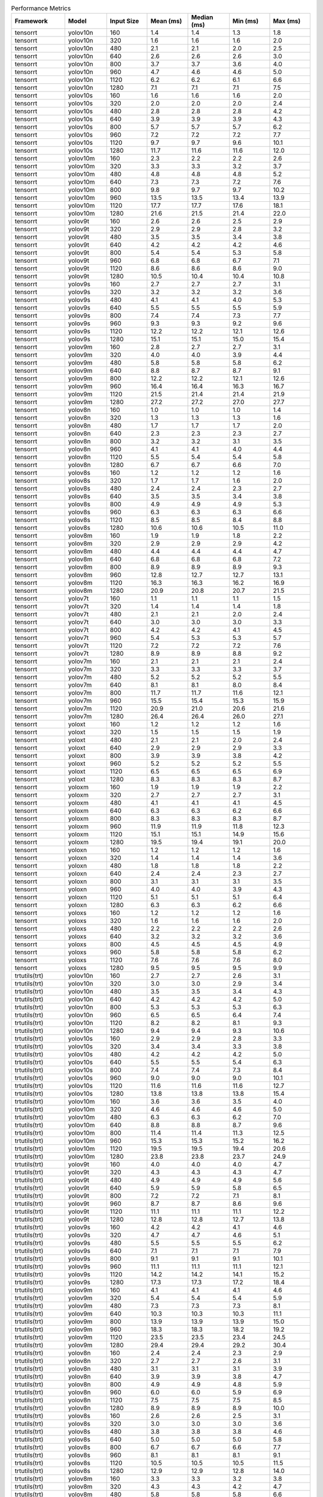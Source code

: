 .. csv-table:: Performance Metrics
   :header: Framework,Model,Input Size,Mean (ms),Median (ms),Min (ms),Max (ms)
   :widths: 10,10,10,10,10,10,10

   tensorrt,yolov10n,160,1.4,1.4,1.3,1.8
   tensorrt,yolov10n,320,1.6,1.6,1.6,2.0
   tensorrt,yolov10n,480,2.1,2.1,2.0,2.5
   tensorrt,yolov10n,640,2.6,2.6,2.6,3.0
   tensorrt,yolov10n,800,3.7,3.7,3.6,4.0
   tensorrt,yolov10n,960,4.7,4.6,4.6,5.0
   tensorrt,yolov10n,1120,6.2,6.2,6.1,6.6
   tensorrt,yolov10n,1280,7.1,7.1,7.1,7.5
   tensorrt,yolov10s,160,1.6,1.6,1.6,2.0
   tensorrt,yolov10s,320,2.0,2.0,2.0,2.4
   tensorrt,yolov10s,480,2.8,2.8,2.8,4.2
   tensorrt,yolov10s,640,3.9,3.9,3.9,4.3
   tensorrt,yolov10s,800,5.7,5.7,5.7,6.2
   tensorrt,yolov10s,960,7.2,7.2,7.2,7.7
   tensorrt,yolov10s,1120,9.7,9.7,9.6,10.1
   tensorrt,yolov10s,1280,11.7,11.6,11.6,12.0
   tensorrt,yolov10m,160,2.3,2.2,2.2,2.6
   tensorrt,yolov10m,320,3.3,3.3,3.2,3.7
   tensorrt,yolov10m,480,4.8,4.8,4.8,5.2
   tensorrt,yolov10m,640,7.3,7.3,7.2,7.6
   tensorrt,yolov10m,800,9.8,9.7,9.7,10.2
   tensorrt,yolov10m,960,13.5,13.5,13.4,13.9
   tensorrt,yolov10m,1120,17.7,17.7,17.6,18.1
   tensorrt,yolov10m,1280,21.6,21.5,21.4,22.0
   tensorrt,yolov9t,160,2.6,2.6,2.5,2.9
   tensorrt,yolov9t,320,2.9,2.9,2.8,3.2
   tensorrt,yolov9t,480,3.5,3.5,3.4,3.8
   tensorrt,yolov9t,640,4.2,4.2,4.2,4.6
   tensorrt,yolov9t,800,5.4,5.4,5.3,5.8
   tensorrt,yolov9t,960,6.8,6.8,6.7,7.1
   tensorrt,yolov9t,1120,8.6,8.6,8.6,9.0
   tensorrt,yolov9t,1280,10.5,10.4,10.4,10.8
   tensorrt,yolov9s,160,2.7,2.7,2.7,3.1
   tensorrt,yolov9s,320,3.2,3.2,3.2,3.6
   tensorrt,yolov9s,480,4.1,4.1,4.0,5.3
   tensorrt,yolov9s,640,5.5,5.5,5.5,5.9
   tensorrt,yolov9s,800,7.4,7.4,7.3,7.7
   tensorrt,yolov9s,960,9.3,9.3,9.2,9.6
   tensorrt,yolov9s,1120,12.2,12.2,12.1,12.6
   tensorrt,yolov9s,1280,15.1,15.1,15.0,15.4
   tensorrt,yolov9m,160,2.8,2.7,2.7,3.1
   tensorrt,yolov9m,320,4.0,4.0,3.9,4.4
   tensorrt,yolov9m,480,5.8,5.8,5.8,6.2
   tensorrt,yolov9m,640,8.8,8.7,8.7,9.1
   tensorrt,yolov9m,800,12.2,12.2,12.1,12.6
   tensorrt,yolov9m,960,16.4,16.4,16.3,16.7
   tensorrt,yolov9m,1120,21.5,21.4,21.4,21.9
   tensorrt,yolov9m,1280,27.2,27.2,27.0,27.7
   tensorrt,yolov8n,160,1.0,1.0,1.0,1.4
   tensorrt,yolov8n,320,1.3,1.3,1.3,1.6
   tensorrt,yolov8n,480,1.7,1.7,1.7,2.0
   tensorrt,yolov8n,640,2.3,2.3,2.3,2.7
   tensorrt,yolov8n,800,3.2,3.2,3.1,3.5
   tensorrt,yolov8n,960,4.1,4.1,4.0,4.4
   tensorrt,yolov8n,1120,5.5,5.4,5.4,5.8
   tensorrt,yolov8n,1280,6.7,6.7,6.6,7.0
   tensorrt,yolov8s,160,1.2,1.2,1.2,1.6
   tensorrt,yolov8s,320,1.7,1.7,1.6,2.0
   tensorrt,yolov8s,480,2.4,2.4,2.3,2.7
   tensorrt,yolov8s,640,3.5,3.5,3.4,3.8
   tensorrt,yolov8s,800,4.9,4.9,4.9,5.3
   tensorrt,yolov8s,960,6.3,6.3,6.3,6.6
   tensorrt,yolov8s,1120,8.5,8.5,8.4,8.8
   tensorrt,yolov8s,1280,10.6,10.6,10.5,11.0
   tensorrt,yolov8m,160,1.9,1.9,1.8,2.2
   tensorrt,yolov8m,320,2.9,2.9,2.9,4.2
   tensorrt,yolov8m,480,4.4,4.4,4.4,4.7
   tensorrt,yolov8m,640,6.8,6.8,6.8,7.2
   tensorrt,yolov8m,800,8.9,8.9,8.9,9.3
   tensorrt,yolov8m,960,12.8,12.7,12.7,13.1
   tensorrt,yolov8m,1120,16.3,16.3,16.2,16.9
   tensorrt,yolov8m,1280,20.9,20.8,20.7,21.5
   tensorrt,yolov7t,160,1.1,1.1,1.1,1.5
   tensorrt,yolov7t,320,1.4,1.4,1.4,1.8
   tensorrt,yolov7t,480,2.1,2.1,2.0,2.4
   tensorrt,yolov7t,640,3.0,3.0,3.0,3.3
   tensorrt,yolov7t,800,4.2,4.2,4.1,4.5
   tensorrt,yolov7t,960,5.4,5.3,5.3,5.7
   tensorrt,yolov7t,1120,7.2,7.2,7.2,7.6
   tensorrt,yolov7t,1280,8.9,8.9,8.8,9.2
   tensorrt,yolov7m,160,2.1,2.1,2.1,2.4
   tensorrt,yolov7m,320,3.3,3.3,3.3,3.7
   tensorrt,yolov7m,480,5.2,5.2,5.2,5.5
   tensorrt,yolov7m,640,8.1,8.1,8.0,8.4
   tensorrt,yolov7m,800,11.7,11.7,11.6,12.1
   tensorrt,yolov7m,960,15.5,15.4,15.3,15.9
   tensorrt,yolov7m,1120,20.9,21.0,20.6,21.6
   tensorrt,yolov7m,1280,26.4,26.4,26.0,27.1
   tensorrt,yoloxt,160,1.2,1.2,1.2,1.6
   tensorrt,yoloxt,320,1.5,1.5,1.5,1.9
   tensorrt,yoloxt,480,2.1,2.1,2.0,2.4
   tensorrt,yoloxt,640,2.9,2.9,2.9,3.3
   tensorrt,yoloxt,800,3.9,3.9,3.8,4.2
   tensorrt,yoloxt,960,5.2,5.2,5.2,5.5
   tensorrt,yoloxt,1120,6.5,6.5,6.5,6.9
   tensorrt,yoloxt,1280,8.3,8.3,8.3,8.7
   tensorrt,yoloxm,160,1.9,1.9,1.9,2.2
   tensorrt,yoloxm,320,2.7,2.7,2.7,3.1
   tensorrt,yoloxm,480,4.1,4.1,4.1,4.5
   tensorrt,yoloxm,640,6.3,6.3,6.2,6.6
   tensorrt,yoloxm,800,8.3,8.3,8.3,8.7
   tensorrt,yoloxm,960,11.9,11.9,11.8,12.3
   tensorrt,yoloxm,1120,15.1,15.1,14.9,15.6
   tensorrt,yoloxm,1280,19.5,19.4,19.1,20.0
   tensorrt,yoloxn,160,1.2,1.2,1.2,1.6
   tensorrt,yoloxn,320,1.4,1.4,1.4,3.6
   tensorrt,yoloxn,480,1.8,1.8,1.8,2.2
   tensorrt,yoloxn,640,2.4,2.4,2.3,2.7
   tensorrt,yoloxn,800,3.1,3.1,3.1,3.5
   tensorrt,yoloxn,960,4.0,4.0,3.9,4.3
   tensorrt,yoloxn,1120,5.1,5.1,5.1,6.4
   tensorrt,yoloxn,1280,6.3,6.3,6.2,6.6
   tensorrt,yoloxs,160,1.2,1.2,1.2,1.6
   tensorrt,yoloxs,320,1.6,1.6,1.6,2.0
   tensorrt,yoloxs,480,2.2,2.2,2.2,2.6
   tensorrt,yoloxs,640,3.2,3.2,3.2,3.6
   tensorrt,yoloxs,800,4.5,4.5,4.5,4.9
   tensorrt,yoloxs,960,5.8,5.8,5.8,6.2
   tensorrt,yoloxs,1120,7.6,7.6,7.6,8.0
   tensorrt,yoloxs,1280,9.5,9.5,9.5,9.9
   trtutils(trt),yolov10n,160,2.7,2.7,2.6,3.1
   trtutils(trt),yolov10n,320,3.0,3.0,2.9,3.4
   trtutils(trt),yolov10n,480,3.5,3.5,3.4,4.3
   trtutils(trt),yolov10n,640,4.2,4.2,4.2,5.0
   trtutils(trt),yolov10n,800,5.3,5.3,5.3,6.3
   trtutils(trt),yolov10n,960,6.5,6.5,6.4,7.4
   trtutils(trt),yolov10n,1120,8.2,8.2,8.1,9.3
   trtutils(trt),yolov10n,1280,9.4,9.4,9.3,10.6
   trtutils(trt),yolov10s,160,2.9,2.9,2.8,3.3
   trtutils(trt),yolov10s,320,3.4,3.4,3.3,3.8
   trtutils(trt),yolov10s,480,4.2,4.2,4.2,5.0
   trtutils(trt),yolov10s,640,5.5,5.5,5.4,6.3
   trtutils(trt),yolov10s,800,7.4,7.4,7.3,8.4
   trtutils(trt),yolov10s,960,9.0,9.0,9.0,10.1
   trtutils(trt),yolov10s,1120,11.6,11.6,11.6,12.7
   trtutils(trt),yolov10s,1280,13.8,13.8,13.8,15.4
   trtutils(trt),yolov10m,160,3.6,3.6,3.5,4.0
   trtutils(trt),yolov10m,320,4.6,4.6,4.6,5.0
   trtutils(trt),yolov10m,480,6.3,6.3,6.2,7.0
   trtutils(trt),yolov10m,640,8.8,8.8,8.7,9.6
   trtutils(trt),yolov10m,800,11.4,11.4,11.3,12.5
   trtutils(trt),yolov10m,960,15.3,15.3,15.2,16.2
   trtutils(trt),yolov10m,1120,19.5,19.5,19.4,20.6
   trtutils(trt),yolov10m,1280,23.8,23.8,23.7,24.9
   trtutils(trt),yolov9t,160,4.0,4.0,4.0,4.7
   trtutils(trt),yolov9t,320,4.3,4.3,4.3,4.7
   trtutils(trt),yolov9t,480,4.9,4.9,4.9,5.6
   trtutils(trt),yolov9t,640,5.9,5.9,5.8,6.5
   trtutils(trt),yolov9t,800,7.2,7.2,7.1,8.1
   trtutils(trt),yolov9t,960,8.7,8.7,8.6,9.6
   trtutils(trt),yolov9t,1120,11.1,11.1,11.1,12.2
   trtutils(trt),yolov9t,1280,12.8,12.8,12.7,13.8
   trtutils(trt),yolov9s,160,4.2,4.2,4.1,4.6
   trtutils(trt),yolov9s,320,4.7,4.7,4.6,5.1
   trtutils(trt),yolov9s,480,5.5,5.5,5.5,6.2
   trtutils(trt),yolov9s,640,7.1,7.1,7.1,7.9
   trtutils(trt),yolov9s,800,9.1,9.1,9.1,10.1
   trtutils(trt),yolov9s,960,11.1,11.1,11.1,12.1
   trtutils(trt),yolov9s,1120,14.2,14.2,14.1,15.2
   trtutils(trt),yolov9s,1280,17.3,17.3,17.2,18.4
   trtutils(trt),yolov9m,160,4.1,4.1,4.1,4.6
   trtutils(trt),yolov9m,320,5.4,5.4,5.4,5.9
   trtutils(trt),yolov9m,480,7.3,7.3,7.3,8.1
   trtutils(trt),yolov9m,640,10.3,10.3,10.3,11.1
   trtutils(trt),yolov9m,800,13.9,13.9,13.9,15.0
   trtutils(trt),yolov9m,960,18.3,18.3,18.2,19.2
   trtutils(trt),yolov9m,1120,23.5,23.5,23.4,24.5
   trtutils(trt),yolov9m,1280,29.4,29.4,29.2,30.4
   trtutils(trt),yolov8n,160,2.4,2.4,2.3,2.9
   trtutils(trt),yolov8n,320,2.7,2.7,2.6,3.1
   trtutils(trt),yolov8n,480,3.1,3.1,3.1,3.9
   trtutils(trt),yolov8n,640,3.9,3.9,3.8,4.7
   trtutils(trt),yolov8n,800,4.9,4.9,4.8,5.9
   trtutils(trt),yolov8n,960,6.0,6.0,5.9,6.9
   trtutils(trt),yolov8n,1120,7.5,7.5,7.5,8.5
   trtutils(trt),yolov8n,1280,8.9,8.9,8.9,10.0
   trtutils(trt),yolov8s,160,2.6,2.6,2.5,3.1
   trtutils(trt),yolov8s,320,3.0,3.0,3.0,3.6
   trtutils(trt),yolov8s,480,3.8,3.8,3.8,4.6
   trtutils(trt),yolov8s,640,5.0,5.0,5.0,5.8
   trtutils(trt),yolov8s,800,6.7,6.7,6.6,7.7
   trtutils(trt),yolov8s,960,8.1,8.1,8.1,9.1
   trtutils(trt),yolov8s,1120,10.5,10.5,10.5,11.5
   trtutils(trt),yolov8s,1280,12.9,12.9,12.8,14.0
   trtutils(trt),yolov8m,160,3.3,3.3,3.2,3.8
   trtutils(trt),yolov8m,320,4.3,4.3,4.2,4.7
   trtutils(trt),yolov8m,480,5.8,5.8,5.8,6.6
   trtutils(trt),yolov8m,640,8.4,8.4,8.4,9.2
   trtutils(trt),yolov8m,800,10.6,10.6,10.6,11.6
   trtutils(trt),yolov8m,960,14.7,14.7,14.6,15.6
   trtutils(trt),yolov8m,1120,18.4,18.4,18.3,19.4
   trtutils(trt),yolov8m,1280,23.3,23.2,23.1,24.3
   trtutils(trt),yolov7t,160,2.5,2.5,2.4,2.9
   trtutils(trt),yolov7t,320,2.8,2.8,2.8,3.3
   trtutils(trt),yolov7t,480,3.5,3.5,3.4,4.3
   trtutils(trt),yolov7t,640,4.6,4.6,4.5,5.3
   trtutils(trt),yolov7t,800,5.9,5.9,5.8,6.9
   trtutils(trt),yolov7t,960,7.2,7.2,7.2,8.1
   trtutils(trt),yolov7t,1120,9.2,9.2,9.2,10.2
   trtutils(trt),yolov7t,1280,11.1,11.1,11.1,12.1
   trtutils(trt),yolov7m,160,3.5,3.5,3.4,3.9
   trtutils(trt),yolov7m,320,4.7,4.7,4.7,5.2
   trtutils(trt),yolov7m,480,6.6,6.6,6.6,7.4
   trtutils(trt),yolov7m,640,9.7,9.7,9.7,10.5
   trtutils(trt),yolov7m,800,13.5,13.5,13.3,14.5
   trtutils(trt),yolov7m,960,17.3,17.3,17.2,18.2
   trtutils(trt),yolov7m,1120,23.0,22.9,22.7,23.7
   trtutils(trt),yolov7m,1280,28.8,28.8,28.4,29.7
   trtutils(trt),yoloxt,160,2.5,2.5,2.4,3.0
   trtutils(trt),yoloxt,320,2.9,2.9,2.8,3.5
   trtutils(trt),yoloxt,480,3.5,3.5,3.5,4.3
   trtutils(trt),yoloxt,640,4.6,4.6,4.5,5.8
   trtutils(trt),yoloxt,800,5.8,5.8,5.7,7.5
   trtutils(trt),yoloxt,960,7.3,7.3,7.3,9.2
   trtutils(trt),yoloxt,1120,9.0,8.9,8.9,11.2
   trtutils(trt),yoloxt,1280,11.1,11.1,11.0,13.7
   trtutils(trt),yoloxn,160,2.4,2.4,2.4,3.1
   trtutils(trt),yoloxn,320,2.8,2.8,2.8,3.4
   trtutils(trt),yoloxn,480,3.3,3.3,3.2,4.0
   trtutils(trt),yoloxn,640,4.1,4.1,4.0,5.3
   trtutils(trt),yoloxn,800,5.1,5.1,5.1,6.8
   trtutils(trt),yoloxn,960,6.3,6.3,6.3,8.2
   trtutils(trt),yoloxn,1120,7.8,7.8,7.7,10.1
   trtutils(trt),yoloxn,1280,9.3,9.3,9.3,12.2
   trtutils(trt),yoloxs,160,2.5,2.5,2.4,3.0
   trtutils(trt),yoloxs,320,3.0,3.0,2.9,3.6
   trtutils(trt),yoloxs,480,3.7,3.7,3.7,4.5
   trtutils(trt),yoloxs,640,4.9,4.9,4.8,6.2
   trtutils(trt),yoloxs,800,6.4,6.4,6.3,8.1
   trtutils(trt),yoloxs,960,7.9,7.9,7.8,9.7
   trtutils(trt),yoloxs,1120,10.1,10.0,10.0,12.3
   trtutils(trt),yoloxs,1280,12.2,12.2,12.2,15.0
   trtutils(trt),yoloxm,160,3.1,3.1,3.1,3.6
   trtutils(trt),yoloxm,320,4.1,4.1,4.0,4.7
   trtutils(trt),yoloxm,480,5.6,5.6,5.5,6.4
   trtutils(trt),yoloxm,640,8.0,7.9,7.9,9.2
   trtutils(trt),yoloxm,800,10.2,10.2,10.1,12.0
   trtutils(trt),yoloxm,960,14.0,14.0,13.9,15.8
   trtutils(trt),yoloxm,1120,17.5,17.4,17.3,19.6
   trtutils(trt),yoloxm,1280,22.2,22.3,21.9,25.1
   trtutils(cuda),yolov10n,160,3.2,3.2,3.1,4.5
   trtutils(cuda),yolov10n,320,3.4,3.4,3.4,4.0
   trtutils(cuda),yolov10n,480,3.9,3.9,3.9,4.4
   trtutils(cuda),yolov10n,640,4.5,4.5,4.5,5.5
   trtutils(cuda),yolov10n,800,5.7,5.7,5.6,6.8
   trtutils(cuda),yolov10n,960,6.7,6.7,6.6,7.8
   trtutils(cuda),yolov10n,1120,8.3,8.3,8.3,9.5
   trtutils(cuda),yolov10n,1280,9.4,9.4,9.3,10.7
   trtutils(cuda),yolov10s,160,3.4,3.4,3.4,3.9
   trtutils(cuda),yolov10s,320,3.9,3.9,3.8,4.3
   trtutils(cuda),yolov10s,480,4.7,4.7,4.7,5.2
   trtutils(cuda),yolov10s,640,5.8,5.8,5.8,6.7
   trtutils(cuda),yolov10s,800,7.7,7.7,7.6,9.2
   trtutils(cuda),yolov10s,960,9.3,9.3,9.2,10.3
   trtutils(cuda),yolov10s,1120,11.8,11.8,11.8,13.1
   trtutils(cuda),yolov10s,1280,13.9,13.9,13.9,15.3
   trtutils(cuda),yolov10m,160,4.1,4.1,4.0,4.6
   trtutils(cuda),yolov10m,320,5.1,5.1,5.0,5.7
   trtutils(cuda),yolov10m,480,6.7,6.7,6.7,7.3
   trtutils(cuda),yolov10m,640,9.2,9.2,9.1,10.0
   trtutils(cuda),yolov10m,800,11.7,11.7,11.7,12.9
   trtutils(cuda),yolov10m,960,15.5,15.5,15.4,16.6
   trtutils(cuda),yolov10m,1120,19.7,19.7,19.6,20.9
   trtutils(cuda),yolov10m,1280,23.8,23.8,23.7,25.2
   trtutils(cuda),yolov9t,160,4.5,4.5,4.5,5.2
   trtutils(cuda),yolov9t,320,4.8,4.8,4.7,5.3
   trtutils(cuda),yolov9t,480,5.4,5.4,5.4,5.9
   trtutils(cuda),yolov9t,640,6.3,6.2,6.2,7.3
   trtutils(cuda),yolov9t,800,7.5,7.5,7.4,8.6
   trtutils(cuda),yolov9t,960,8.9,8.9,8.9,10.0
   trtutils(cuda),yolov9t,1120,10.9,10.9,10.9,12.0
   trtutils(cuda),yolov9t,1280,12.9,12.9,12.8,14.1
   trtutils(cuda),yolov9s,160,4.7,4.7,4.6,5.3
   trtutils(cuda),yolov9s,320,5.1,5.1,5.1,5.6
   trtutils(cuda),yolov9s,480,6.0,6.0,6.0,6.5
   trtutils(cuda),yolov9s,640,7.5,7.5,7.4,8.5
   trtutils(cuda),yolov9s,800,9.5,9.5,9.4,10.5
   trtutils(cuda),yolov9s,960,11.4,11.4,11.3,12.4
   trtutils(cuda),yolov9s,1120,14.4,14.4,14.3,15.5
   trtutils(cuda),yolov9s,1280,17.4,17.4,17.3,18.7
   trtutils(cuda),yolov9m,160,4.7,4.7,4.6,5.2
   trtutils(cuda),yolov9m,320,5.9,5.9,5.9,6.5
   trtutils(cuda),yolov9m,480,7.8,7.8,7.7,8.3
   trtutils(cuda),yolov9m,640,10.7,10.7,10.7,11.8
   trtutils(cuda),yolov9m,800,14.3,14.3,14.2,15.4
   trtutils(cuda),yolov9m,960,18.5,18.5,18.5,19.6
   trtutils(cuda),yolov9m,1120,23.7,23.7,23.6,24.7
   trtutils(cuda),yolov9m,1280,29.4,29.4,29.3,30.7
   trtutils(cuda),yolov8n,160,2.9,2.9,2.8,3.4
   trtutils(cuda),yolov8n,320,3.1,3.1,3.1,3.8
   trtutils(cuda),yolov8n,480,3.6,3.6,3.5,4.2
   trtutils(cuda),yolov8n,640,4.2,4.2,4.2,5.4
   trtutils(cuda),yolov8n,800,5.2,5.2,5.1,6.3
   trtutils(cuda),yolov8n,960,6.2,6.2,6.2,7.3
   trtutils(cuda),yolov8n,1120,7.7,7.7,7.6,8.8
   trtutils(cuda),yolov8n,1280,9.0,9.0,9.0,10.2
   trtutils(cuda),yolov8s,160,3.1,3.1,3.0,3.6
   trtutils(cuda),yolov8s,320,3.5,3.5,3.5,4.1
   trtutils(cuda),yolov8s,480,4.3,4.3,4.2,4.8
   trtutils(cuda),yolov8s,640,5.4,5.4,5.3,6.5
   trtutils(cuda),yolov8s,800,7.0,7.0,6.9,8.1
   trtutils(cuda),yolov8s,960,8.4,8.4,8.3,9.4
   trtutils(cuda),yolov8s,1120,10.7,10.7,10.6,11.8
   trtutils(cuda),yolov8s,1280,12.9,12.9,12.9,14.1
   trtutils(cuda),yolov8m,160,3.8,3.8,3.7,4.3
   trtutils(cuda),yolov8m,320,4.8,4.7,4.7,5.4
   trtutils(cuda),yolov8m,480,6.3,6.3,6.2,7.0
   trtutils(cuda),yolov8m,640,8.8,8.8,8.7,9.9
   trtutils(cuda),yolov8m,800,10.9,10.9,10.9,12.1
   trtutils(cuda),yolov8m,960,14.9,14.9,14.8,15.9
   trtutils(cuda),yolov8m,1120,18.5,18.5,18.4,19.6
   trtutils(cuda),yolov8m,1280,23.3,23.3,23.1,24.3
   trtutils(cuda),yolov7t,160,3.0,3.0,2.9,3.5
   trtutils(cuda),yolov7t,320,3.3,3.3,3.3,3.9
   trtutils(cuda),yolov7t,480,3.9,3.9,3.9,4.5
   trtutils(cuda),yolov7t,640,4.9,4.9,4.9,6.0
   trtutils(cuda),yolov7t,800,6.2,6.2,6.1,7.3
   trtutils(cuda),yolov7t,960,7.4,7.4,7.4,8.5
   trtutils(cuda),yolov7t,1120,9.4,9.4,9.3,10.5
   trtutils(cuda),yolov7t,1280,11.2,11.2,11.1,12.4
   trtutils(cuda),yolov7m,160,4.0,4.0,3.9,4.6
   trtutils(cuda),yolov7m,320,5.2,5.2,5.2,5.9
   trtutils(cuda),yolov7m,480,7.1,7.1,7.0,7.7
   trtutils(cuda),yolov7m,640,10.1,10.1,10.0,11.3
   trtutils(cuda),yolov7m,800,13.7,13.7,13.7,14.8
   trtutils(cuda),yolov7m,960,17.6,17.6,17.4,18.6
   trtutils(cuda),yolov7m,1120,23.1,23.0,22.8,23.9
   trtutils(cuda),yolov7m,1280,28.8,28.8,28.4,29.8
   trtutils(cuda),yoloxt,160,3.0,3.0,3.0,3.6
   trtutils(cuda),yoloxt,320,3.4,3.4,3.3,4.4
   trtutils(cuda),yoloxt,480,4.0,4.0,4.0,4.9
   trtutils(cuda),yoloxt,640,5.0,5.0,4.9,6.3
   trtutils(cuda),yoloxt,800,6.1,6.1,6.1,7.9
   trtutils(cuda),yoloxt,960,7.6,7.6,7.5,9.7
   trtutils(cuda),yoloxt,1120,9.2,9.2,9.1,11.7
   trtutils(cuda),yoloxt,1280,11.2,11.2,11.1,14.2
   trtutils(cuda),yoloxn,160,2.9,2.9,2.9,3.7
   trtutils(cuda),yoloxn,320,3.3,3.3,3.2,4.3
   trtutils(cuda),yoloxn,480,3.8,3.8,3.7,4.6
   trtutils(cuda),yoloxn,640,4.5,4.5,4.4,5.8
   trtutils(cuda),yoloxn,800,5.5,5.5,5.4,7.3
   trtutils(cuda),yoloxn,960,6.6,6.6,6.5,8.7
   trtutils(cuda),yoloxn,1120,8.0,8.0,7.9,10.7
   trtutils(cuda),yoloxn,1280,9.4,9.4,9.3,12.7
   trtutils(cuda),yoloxs,160,3.0,3.0,2.9,3.7
   trtutils(cuda),yoloxs,320,3.4,3.4,3.4,4.5
   trtutils(cuda),yoloxs,480,4.2,4.2,4.1,5.0
   trtutils(cuda),yoloxs,640,5.3,5.3,5.2,6.9
   trtutils(cuda),yoloxs,800,6.7,6.7,6.7,8.6
   trtutils(cuda),yoloxs,960,8.2,8.2,8.1,10.3
   trtutils(cuda),yoloxs,1120,10.2,10.2,10.2,12.7
   trtutils(cuda),yoloxs,1280,12.4,12.4,12.3,15.5
   trtutils(cuda),yoloxm,160,3.6,3.6,3.6,4.2
   trtutils(cuda),yoloxm,320,4.5,4.5,4.5,5.5
   trtutils(cuda),yoloxm,480,6.1,6.1,6.0,6.9
   trtutils(cuda),yoloxm,640,8.3,8.3,8.3,9.7
   trtutils(cuda),yoloxm,800,10.5,10.5,10.5,12.3
   trtutils(cuda),yoloxm,960,14.3,14.3,14.2,16.4
   trtutils(cuda),yoloxm,1120,17.7,17.6,17.5,20.4
   trtutils(cuda),yoloxm,1280,22.4,22.4,22.0,25.5
   trtutils(cpu),yolov10n,160,2.4,2.4,2.4,2.8
   trtutils(cpu),yolov10n,320,4.1,4.1,4.0,4.3
   trtutils(cpu),yolov10n,480,6.2,6.2,6.1,6.5
   trtutils(cpu),yolov10n,640,9.4,9.4,9.3,11.5
   trtutils(cpu),yolov10n,800,13.7,13.7,13.6,14.0
   trtutils(cpu),yolov10n,960,19.0,19.1,18.5,22.0
   trtutils(cpu),yolov10n,1120,43.8,36.5,34.3,87.5
   trtutils(cpu),yolov10n,1280,39.5,39.5,39.3,41.2
   trtutils(cpu),yolov10s,160,2.7,2.7,2.6,2.9
   trtutils(cpu),yolov10s,320,4.6,4.6,4.5,5.4
   trtutils(cpu),yolov10s,480,7.2,7.2,7.0,9.5
   trtutils(cpu),yolov10s,640,10.8,10.8,10.7,11.9
   trtutils(cpu),yolov10s,800,15.8,15.8,15.7,17.5
   trtutils(cpu),yolov10s,960,21.3,21.2,21.1,23.1
   trtutils(cpu),yolov10s,1120,32.9,32.9,32.8,34.6
   trtutils(cpu),yolov10s,1280,43.9,43.9,43.7,44.8
   trtutils(cpu),yolov10m,160,3.3,3.3,3.3,3.5
   trtutils(cpu),yolov10m,320,5.9,5.9,5.8,8.0
   trtutils(cpu),yolov10m,480,9.1,9.1,9.0,9.5
   trtutils(cpu),yolov10m,640,14.0,14.0,14.0,14.2
   trtutils(cpu),yolov10m,800,19.7,19.7,19.6,20.3
   trtutils(cpu),yolov10m,960,27.5,27.4,27.3,29.0
   trtutils(cpu),yolov10m,1120,36.1,36.1,35.9,37.2
   trtutils(cpu),yolov10m,1280,56.6,52.3,51.5,127.2
   trtutils(cpu),yolov9t,160,3.7,3.7,3.7,4.1
   trtutils(cpu),yolov9t,320,5.5,5.5,5.5,5.8
   trtutils(cpu),yolov9t,480,7.8,7.8,7.7,8.1
   trtutils(cpu),yolov9t,640,11.0,11.0,10.9,11.2
   trtutils(cpu),yolov9t,800,15.6,15.6,15.5,15.8
   trtutils(cpu),yolov9t,960,20.9,20.9,20.8,22.4
   trtutils(cpu),yolov9t,1120,27.3,27.3,27.2,28.5
   trtutils(cpu),yolov9t,1280,42.9,42.9,42.6,43.7
   trtutils(cpu),yolov9s,160,3.9,3.9,3.8,4.1
   trtutils(cpu),yolov9s,320,5.9,5.9,5.8,6.0
   trtutils(cpu),yolov9s,480,8.4,8.4,8.3,10.4
   trtutils(cpu),yolov9s,640,12.3,12.3,12.2,12.4
   trtutils(cpu),yolov9s,800,17.4,17.4,17.3,17.6
   trtutils(cpu),yolov9s,960,23.3,23.3,23.2,24.0
   trtutils(cpu),yolov9s,1120,30.7,30.7,30.6,31.4
   trtutils(cpu),yolov9s,1280,42.0,42.0,41.8,51.1
   trtutils(cpu),yolov9m,160,3.9,3.9,3.8,4.1
   trtutils(cpu),yolov9m,320,6.6,6.6,6.6,6.8
   trtutils(cpu),yolov9m,480,10.2,10.2,10.1,10.4
   trtutils(cpu),yolov9m,640,15.6,15.6,15.5,15.7
   trtutils(cpu),yolov9m,800,22.3,22.3,22.2,22.5
   trtutils(cpu),yolov9m,960,30.4,30.4,30.2,31.1
   trtutils(cpu),yolov9m,1120,40.0,40.0,39.9,43.8
   trtutils(cpu),yolov9m,1280,67.8,60.7,59.7,106.6
   trtutils(cpu),yolov8n,160,2.2,2.2,2.1,2.4
   trtutils(cpu),yolov8n,320,3.9,3.9,3.8,4.1
   trtutils(cpu),yolov8n,480,6.0,6.0,5.9,6.2
   trtutils(cpu),yolov8n,640,9.2,9.2,9.1,9.4
   trtutils(cpu),yolov8n,800,13.1,13.1,13.0,13.7
   trtutils(cpu),yolov8n,960,18.2,18.1,18.0,18.7
   trtutils(cpu),yolov8n,1120,24.0,24.0,23.9,25.3
   trtutils(cpu),yolov8n,1280,33.8,33.7,33.6,81.0
   trtutils(cpu),yolov8s,160,2.4,2.4,2.3,2.6
   trtutils(cpu),yolov8s,320,4.3,4.3,4.2,4.4
   trtutils(cpu),yolov8s,480,6.6,6.6,6.5,7.0
   trtutils(cpu),yolov8s,640,10.2,10.2,10.1,11.0
   trtutils(cpu),yolov8s,800,15.0,15.0,14.9,15.3
   trtutils(cpu),yolov8s,960,20.3,20.2,20.1,22.2
   trtutils(cpu),yolov8s,1120,27.1,27.1,27.0,29.2
   trtutils(cpu),yolov8s,1280,37.8,37.8,37.6,38.3
   trtutils(cpu),yolov8m,160,3.0,3.0,3.0,3.2
   trtutils(cpu),yolov8m,320,5.5,5.5,5.4,7.6
   trtutils(cpu),yolov8m,480,8.8,8.7,8.6,10.9
   trtutils(cpu),yolov8m,640,13.7,13.7,13.6,15.8
   trtutils(cpu),yolov8m,800,18.9,18.9,18.8,19.3
   trtutils(cpu),yolov8m,960,27.1,27.2,26.6,28.8
   trtutils(cpu),yolov8m,1120,35.1,35.1,35.0,38.0
   trtutils(cpu),yolov8m,1280,68.0,58.7,55.4,106.1
   trtutils(cpu),yolov7t,160,2.3,2.3,2.3,2.6
   trtutils(cpu),yolov7t,320,4.1,4.1,4.0,4.4
   trtutils(cpu),yolov7t,480,6.4,6.4,6.3,6.8
   trtutils(cpu),yolov7t,640,9.9,9.9,9.8,10.6
   trtutils(cpu),yolov7t,800,14.4,14.4,14.3,14.9
   trtutils(cpu),yolov7t,960,19.6,19.6,19.5,20.2
   trtutils(cpu),yolov7t,1120,26.2,26.2,26.0,27.8
   trtutils(cpu),yolov7t,1280,41.9,41.4,41.2,124.1
   trtutils(cpu),yolov7m,160,3.3,3.3,3.2,3.7
   trtutils(cpu),yolov7m,320,5.9,5.9,5.9,6.2
   trtutils(cpu),yolov7m,480,9.5,9.5,9.4,11.6
   trtutils(cpu),yolov7m,640,15.1,15.1,15.0,15.3
   trtutils(cpu),yolov7m,800,21.9,21.9,21.8,22.7
   trtutils(cpu),yolov7m,960,29.8,29.7,29.5,32.8
   trtutils(cpu),yolov7m,1120,47.4,46.9,46.5,239.4
   trtutils(cpu),yolov7m,1280,54.2,53.8,53.4,110.2
   trtutils(cpu),yoloxt,160,2.3,2.3,2.2,2.6
   trtutils(cpu),yoloxt,320,4.0,4.0,4.0,4.4
   trtutils(cpu),yoloxt,480,6.5,6.4,6.3,8.5
   trtutils(cpu),yoloxt,640,9.8,9.8,9.7,10.5
   trtutils(cpu),yoloxt,800,14.3,14.3,14.1,15.0
   trtutils(cpu),yoloxt,960,19.7,19.5,19.4,20.9
   trtutils(cpu),yoloxt,1120,25.8,25.8,25.6,29.0
   trtutils(cpu),yoloxt,1280,42.4,42.4,42.2,44.0
   trtutils(cpu),yoloxm,160,2.9,2.9,2.9,3.2
   trtutils(cpu),yoloxm,320,5.2,5.2,5.2,5.6
   trtutils(cpu),yoloxm,480,8.5,8.5,8.4,9.0
   trtutils(cpu),yoloxm,640,13.2,13.2,13.1,14.5
   trtutils(cpu),yoloxm,800,18.6,18.6,18.4,20.7
   trtutils(cpu),yoloxm,960,26.3,26.3,26.1,28.1
   trtutils(cpu),yoloxm,1120,34.2,34.1,33.9,39.7
   trtutils(cpu),yoloxm,1280,49.0,47.0,46.7,135.8
   trtutils(cpu),yoloxn,160,2.2,2.2,2.2,2.6
   trtutils(cpu),yoloxn,320,4.1,4.1,4.0,4.4
   trtutils(cpu),yoloxn,480,6.2,6.2,6.1,6.6
   trtutils(cpu),yoloxn,640,9.5,9.5,9.4,10.2
   trtutils(cpu),yoloxn,800,13.6,13.6,13.5,15.0
   trtutils(cpu),yoloxn,960,18.6,18.8,18.3,20.1
   trtutils(cpu),yoloxn,1120,24.5,24.5,24.4,26.4
   trtutils(cpu),yoloxn,1280,35.2,35.2,34.9,36.8
   trtutils(cpu),yoloxs,160,2.3,2.3,2.2,2.5
   trtutils(cpu),yoloxs,320,4.2,4.2,4.1,4.4
   trtutils(cpu),yoloxs,480,6.5,6.5,6.4,8.6
   trtutils(cpu),yoloxs,640,10.2,10.2,10.1,10.7
   trtutils(cpu),yoloxs,800,14.8,14.7,14.6,15.5
   trtutils(cpu),yoloxs,960,20.1,20.3,19.8,21.1
   trtutils(cpu),yoloxs,1120,26.6,26.6,26.5,29.2
   trtutils(cpu),yoloxs,1280,37.5,37.5,37.3,39.0
   ultralytics(trt),yolov10n,160,3.8,3.8,3.5,4.0
   ultralytics(trt),yolov10n,320,4.7,4.7,4.6,5.0
   ultralytics(trt),yolov10n,480,6.1,6.1,6.0,7.8
   ultralytics(trt),yolov10n,640,8.0,7.9,7.8,8.4
   ultralytics(trt),yolov10n,800,10.4,10.4,10.1,10.6
   ultralytics(trt),yolov10n,960,13.2,13.1,12.9,13.5
   ultralytics(trt),yolov10n,1120,16.3,16.3,16.1,16.7
   ultralytics(trt),yolov10n,1280,19.1,19.1,18.9,21.7
   ultralytics(trt),yolov10s,160,4.0,4.0,3.7,4.1
   ultralytics(trt),yolov10s,320,5.3,5.3,4.9,5.5
   ultralytics(trt),yolov10s,480,6.9,6.9,6.8,7.1
   ultralytics(trt),yolov10s,640,9.2,9.2,9.0,9.6
   ultralytics(trt),yolov10s,800,12.7,12.7,12.3,13.0
   ultralytics(trt),yolov10s,960,15.7,15.7,15.5,16.0
   ultralytics(trt),yolov10s,1120,19.8,19.8,19.7,20.2
   ultralytics(trt),yolov10s,1280,23.6,23.6,23.4,25.2
   ultralytics(trt),yolov10m,160,4.7,4.7,4.4,6.9
   ultralytics(trt),yolov10m,320,6.5,6.6,6.3,6.7
   ultralytics(trt),yolov10m,480,9.0,9.0,8.8,9.2
   ultralytics(trt),yolov10m,640,12.6,12.5,12.4,12.9
   ultralytics(trt),yolov10m,800,16.7,16.6,16.5,18.8
   ultralytics(trt),yolov10m,960,22.0,22.0,21.8,22.4
   ultralytics(trt),yolov10m,1120,27.8,27.8,27.7,30.0
   ultralytics(trt),yolov10m,1280,33.7,33.7,33.5,36.3
   ultralytics(trt),yolov9t,160,6.2,6.2,6.1,8.8
   ultralytics(trt),yolov9t,320,7.3,7.3,7.1,7.6
   ultralytics(trt),yolov9t,480,8.7,8.6,8.5,10.9
   ultralytics(trt),yolov9t,640,10.8,10.9,10.4,11.0
   ultralytics(trt),yolov9t,800,13.6,13.6,13.3,13.9
   ultralytics(trt),yolov9t,960,16.2,16.2,16.0,16.3
   ultralytics(trt),yolov9t,1120,19.3,19.3,19.1,19.7
   ultralytics(trt),yolov9t,1280,22.5,22.5,22.3,23.0
   ultralytics(trt),yolov9s,160,6.3,6.3,6.3,6.9
   ultralytics(trt),yolov9s,320,7.6,7.6,7.4,7.8
   ultralytics(trt),yolov9s,480,9.4,9.4,9.3,12.0
   ultralytics(trt),yolov9s,640,12.4,12.4,12.1,12.7
   ultralytics(trt),yolov9s,800,15.6,15.6,15.3,16.2
   ultralytics(trt),yolov9s,960,18.8,18.8,18.7,18.9
   ultralytics(trt),yolov9s,1120,23.0,23.0,22.8,23.5
   ultralytics(trt),yolov9s,1280,27.1,27.1,26.9,27.4
   ultralytics(trt),yolov9m,160,6.4,6.4,6.3,6.6
   ultralytics(trt),yolov9m,320,8.4,8.4,8.2,10.9
   ultralytics(trt),yolov9m,480,11.1,11.1,11.0,11.6
   ultralytics(trt),yolov9m,640,15.6,15.6,15.1,18.0
   ultralytics(trt),yolov9m,800,20.5,20.6,20.3,20.9
   ultralytics(trt),yolov9m,960,25.9,25.9,25.7,28.0
   ultralytics(trt),yolov9m,1120,32.4,32.4,32.2,35.5
   ultralytics(trt),yolov9m,1280,39.4,39.4,39.2,40.2
   ultralytics(trt),yolov8n,160,4.8,4.8,4.7,7.3
   ultralytics(trt),yolov8n,320,5.9,5.9,5.7,8.4
   ultralytics(trt),yolov8n,480,7.2,7.2,7.0,7.6
   ultralytics(trt),yolov8n,640,9.5,9.6,8.9,11.4
   ultralytics(trt),yolov8n,800,11.8,11.8,11.6,12.2
   ultralytics(trt),yolov8n,960,14.1,14.1,13.9,14.6
   ultralytics(trt),yolov8n,1120,16.9,16.9,16.8,17.3
   ultralytics(trt),yolov8n,1280,19.9,19.9,19.7,21.9
   ultralytics(trt),yolov8s,160,5.0,5.0,4.9,5.2
   ultralytics(trt),yolov8s,320,6.3,6.3,6.0,6.5
   ultralytics(trt),yolov8s,480,7.8,7.8,7.6,8.7
   ultralytics(trt),yolov8s,640,10.6,10.6,10.0,10.7
   ultralytics(trt),yolov8s,800,13.4,13.4,13.3,13.6
   ultralytics(trt),yolov8s,960,16.2,16.2,16.0,16.4
   ultralytics(trt),yolov8s,1120,19.9,19.9,19.6,20.2
   ultralytics(trt),yolov8s,1280,23.6,23.6,23.3,23.8
   ultralytics(trt),yolov8m,160,5.7,5.7,5.6,5.9
   ultralytics(trt),yolov8m,320,7.5,7.5,7.3,7.8
   ultralytics(trt),yolov8m,480,9.9,9.9,9.8,10.2
   ultralytics(trt),yolov8m,640,14.0,14.0,13.4,14.1
   ultralytics(trt),yolov8m,800,17.7,17.7,17.5,17.9
   ultralytics(trt),yolov8m,960,22.9,22.9,22.7,23.5
   ultralytics(trt),yolov8m,1120,28.0,28.0,27.7,28.7
   ultralytics(trt),yolov8m,1280,34.0,34.0,33.6,34.8
   ultralytics(torch),yolov10n,160,17.7,17.7,17.3,18.7
   ultralytics(torch),yolov10n,320,18.4,18.4,18.0,18.6
   ultralytics(torch),yolov10n,480,19.2,19.2,18.9,19.9
   ultralytics(torch),yolov10n,640,20.6,20.6,20.3,22.0
   ultralytics(torch),yolov10n,800,21.7,21.7,21.5,23.0
   ultralytics(torch),yolov10n,960,23.7,23.7,23.4,24.8
   ultralytics(torch),yolov10n,1120,25.2,25.2,24.9,27.7
   ultralytics(torch),yolov10n,1280,27.0,27.0,26.8,29.7
   ultralytics(torch),yolov10s,160,18.1,18.1,17.8,20.8
   ultralytics(torch),yolov10s,320,18.9,18.9,18.5,19.7
   ultralytics(torch),yolov10s,480,19.8,19.8,19.5,20.1
   ultralytics(torch),yolov10s,640,20.9,20.9,20.5,22.3
   ultralytics(torch),yolov10s,800,22.4,22.4,22.2,23.6
   ultralytics(torch),yolov10s,960,24.1,24.1,23.9,25.8
   ultralytics(torch),yolov10s,1120,30.1,30.1,29.9,30.8
   ultralytics(torch),yolov10s,1280,37.2,37.2,37.1,39.3
   ultralytics(torch),yolov10m,160,22.8,22.9,22.5,23.1
   ultralytics(torch),yolov10m,320,23.4,23.4,23.0,25.6
   ultralytics(torch),yolov10m,480,24.7,24.7,24.3,26.5
   ultralytics(torch),yolov10m,640,25.8,25.8,25.5,27.2
   ultralytics(torch),yolov10m,800,28.2,28.2,28.1,29.1
   ultralytics(torch),yolov10m,960,37.8,37.8,37.5,38.6
   ultralytics(torch),yolov10m,1120,51.5,51.5,51.3,52.2
   ultralytics(torch),yolov10m,1280,60.7,60.7,60.5,62.8
   ultralytics(torch),yolov9t,160,34.2,34.2,33.9,37.7
   ultralytics(torch),yolov9t,320,35.3,35.2,35.0,39.1
   ultralytics(torch),yolov9t,480,36.4,36.4,36.1,39.4
   ultralytics(torch),yolov9t,640,38.2,38.1,37.9,40.8
   ultralytics(torch),yolov9t,800,39.6,39.6,39.2,41.0
   ultralytics(torch),yolov9t,960,41.4,41.4,41.0,44.0
   ultralytics(torch),yolov9t,1120,43.2,43.2,42.8,45.1
   ultralytics(torch),yolov9t,1280,44.3,44.3,43.9,46.2
   ultralytics(torch),yolov9s,160,36.0,36.0,35.7,40.4
   ultralytics(torch),yolov9s,320,37.1,37.1,36.8,39.8
   ultralytics(torch),yolov9s,480,37.4,37.4,37.1,40.6
   ultralytics(torch),yolov9s,640,38.7,38.6,38.3,41.2
   ultralytics(torch),yolov9s,800,40.5,40.5,40.1,42.8
   ultralytics(torch),yolov9s,960,42.5,42.5,41.8,46.0
   ultralytics(torch),yolov9s,1120,44.6,44.6,44.2,48.1
   ultralytics(torch),yolov9s,1280,46.3,46.3,45.9,48.7
   ultralytics(torch),yolov9m,160,29.1,29.1,28.9,32.2
   ultralytics(torch),yolov9m,320,29.6,29.6,29.4,32.5
   ultralytics(torch),yolov9m,480,30.9,30.9,30.7,34.1
   ultralytics(torch),yolov9m,640,32.0,31.9,31.7,35.0
   ultralytics(torch),yolov9m,800,36.8,36.9,36.6,38.6
   ultralytics(torch),yolov9m,960,49.0,49.0,48.8,51.3
   ultralytics(torch),yolov9m,1120,58.7,58.7,58.2,60.9
   ultralytics(torch),yolov9m,1280,72.9,72.9,72.6,74.9
   ultralytics(torch),yolov8n,160,15.5,15.5,15.4,17.6
   ultralytics(torch),yolov8n,320,16.3,16.3,16.2,18.7
   ultralytics(torch),yolov8n,480,17.0,17.1,16.9,17.3
   ultralytics(torch),yolov8n,640,18.2,18.2,18.1,18.5
   ultralytics(torch),yolov8n,800,19.7,19.7,19.4,21.2
   ultralytics(torch),yolov8n,960,21.4,21.3,21.1,24.1
   ultralytics(torch),yolov8n,1120,23.3,23.3,23.0,24.3
   ultralytics(torch),yolov8n,1280,25.0,25.0,24.6,26.0
   ultralytics(torch),yolov8s,160,15.9,15.9,15.7,18.2
   ultralytics(torch),yolov8s,320,16.6,16.6,16.5,16.8
   ultralytics(torch),yolov8s,480,17.3,17.3,17.2,17.5
   ultralytics(torch),yolov8s,640,18.4,18.3,18.2,18.8
   ultralytics(torch),yolov8s,800,20.0,20.0,19.7,21.6
   ultralytics(torch),yolov8s,960,23.4,23.4,23.2,25.8
   ultralytics(torch),yolov8s,1120,29.7,29.7,29.4,30.4
   ultralytics(torch),yolov8s,1280,35.7,35.7,35.3,38.9
   ultralytics(torch),yolov8m,160,19.5,19.5,19.4,20.7
   ultralytics(torch),yolov8m,320,20.0,20.0,19.9,21.5
   ultralytics(torch),yolov8m,480,21.2,21.2,21.0,23.3
   ultralytics(torch),yolov8m,640,22.2,22.2,22.0,23.7
   ultralytics(torch),yolov8m,800,30.2,30.2,30.0,31.3
   ultralytics(torch),yolov8m,960,39.7,39.7,39.4,42.8
   ultralytics(torch),yolov8m,1120,50.3,50.3,50.0,52.5
   ultralytics(torch),yolov8m,1280,59.9,59.9,59.6,61.2
